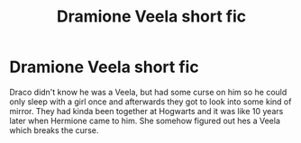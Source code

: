 #+TITLE: Dramione Veela short fic

* Dramione Veela short fic
:PROPERTIES:
:Author: ashyone2013
:Score: 0
:DateUnix: 1579394489.0
:DateShort: 2020-Jan-19
:FlairText: What's That Fic?
:END:
Draco didn't know he was a Veela, but had some curse on him so he could only sleep with a girl once and afterwards they got to look into some kind of mirror. They had kinda been together at Hogwarts and it was like 10 years later when Hermione came to him. She somehow figured out hes a Veela which breaks the curse.

